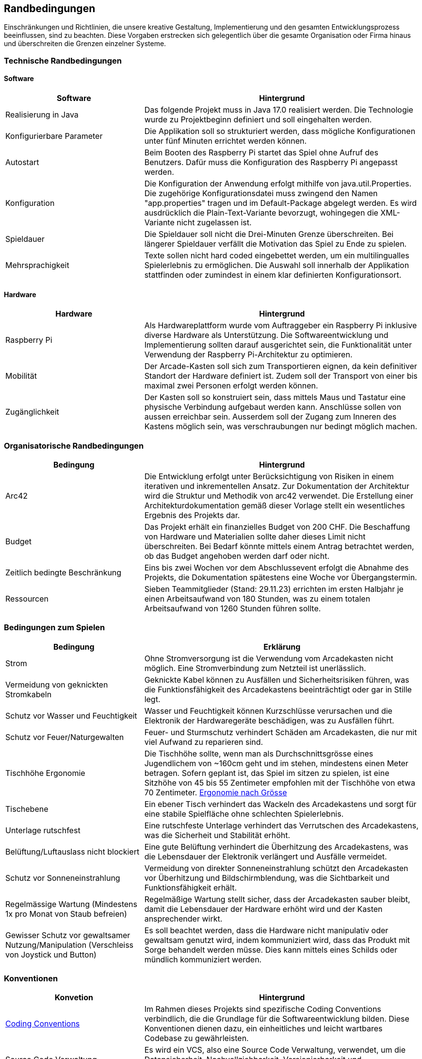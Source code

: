 [[section-architecture-constraints]]
==          Randbedingungen

[role="arc42help"]
****
Einschränkungen und Richtlinien, die unsere kreative Gestaltung, Implementierung und den gesamten Entwicklungsprozess beeinflussen, sind zu beachten. Diese Vorgaben erstrecken sich gelegentlich über die gesamte Organisation oder Firma hinaus und überschreiten die Grenzen einzelner Systeme.
****
=== Technische Randbedingungen
==== Software

[role="arc42help"]
****
[cols="1,2",options="header"]
|===
| *Software* | *Hintergrund*
| Realisierung in Java | Das folgende Projekt muss in Java 17.0 realisiert werden. Die Technologie wurde zu Projektbeginn definiert und soll eingehalten werden.
| Konfigurierbare Parameter | Die Applikation soll so strukturiert werden, dass mögliche Konfigurationen unter fünf Minuten errichtet werden können.
| Autostart | Beim Booten des Raspberry Pi startet das Spiel ohne Aufruf des Benutzers. Dafür muss die Konfiguration des Raspberry Pi angepasst werden.
|Konfiguration| Die Konfiguration der Anwendung erfolgt mithilfe von java.util.Properties. Die zugehörige Konfigurationsdatei muss zwingend den Namen "app.properties" tragen und im Default-Package abgelegt werden. Es wird ausdrücklich die Plain-Text-Variante bevorzugt, wohingegen die XML-Variante nicht zugelassen ist.  
| Spieldauer | Die Spieldauer soll nicht die Drei-Minuten Grenze überschreiten. Bei längerer Spieldauer verfällt die Motivation das Spiel zu Ende zu spielen. 
| Mehrsprachigkeit | Texte sollen nicht hard coded eingebettet werden, um ein multilingualles Spielerlebnis zu ermöglichen. Die Auswahl soll innerhalb der Applikation stattfinden oder zumindest in einem klar definierten Konfigurationsort.

|===

****

==== Hardware

[role="arc42help"]
****

[cols="1,2",options="header"]
|===
| *Hardware* | *Hintergrund*
| Raspberry Pi | Als Hardwareplattform wurde vom Auftraggeber ein Raspberry Pi inklusive diverse Hardware als Unterstützung. Die Softwareentwicklung und Implementierung sollten darauf ausgerichtet sein, die Funktionalität unter Verwendung der Raspberry Pi-Architektur zu optimieren. 
| Mobilität | Der Arcade-Kasten soll sich zum Transportieren eignen, da kein definitiver Standort der Hardware definiert ist. Zudem soll der Transport von einer bis maximal zwei Personen erfolgt werden können. 
|Zugänglichkeit   | Der Kasten soll so konstruiert sein, dass mittels Maus und Tastatur eine physische Verbindung aufgebaut werden kann. Anschlüsse sollen von aussen erreichbar sein. Ausserdem soll der Zugang zum Inneren des Kastens möglich sein, was verschraubungen nur bedingt möglich machen.
|===
****

=== Organisatorische Randbedingungen

[role="arc42help"]
****

[cols="1,2",options="header"]
|===
|Bedingung| Hintergrund
|Arc42| Die Entwicklung erfolgt unter Berücksichtigung von Risiken in einem iterativen und inkrementellen Ansatz. Zur Dokumentation der Architektur wird die Struktur und Methodik von arc42 verwendet. Die Erstellung einer Architekturdokumentation gemäß dieser Vorlage stellt ein wesentliches Ergebnis des Projekts dar.
|Budget| Das Projekt erhält ein finanzielles Budget von 200 CHF. Die Beschaffung von Hardware und Materialien sollte daher dieses Limit nicht überschreiten. Bei Bedarf könnte mittels einem Antrag betrachtet werden, ob das Budget angehoben werden darf oder nicht.
|Zeitlich bedingte Beschränkung| Eins bis zwei Wochen vor dem Abschlussevent erfolgt die Abnahme des Projekts, die Dokumentation spätestens eine Woche vor Übergangstermin.
|Ressourcen| Sieben Teammitglieder (Stand: 29.11.23) errichten im ersten Halbjahr je einen Arbeitsaufwand von 180 Stunden, was zu einem totalen Arbeitsaufwand von 1260 Stunden führen sollte.
|===
****

=== Bedingungen zum Spielen

[role="arc42help"]
****
[cols="1,2",options="header"]
|===
| Bedingung | Erklärung
| Strom| Ohne Stromversorgung ist die Verwendung vom Arcadekasten nicht möglich. Eine Stromverbindung zum Netzteil ist unerlässlich.
| Vermeidung von geknickten Stromkabeln| Geknickte Kabel können zu Ausfällen und Sicherheitsrisiken führen, was die Funktionsfähigkeit des Arcadekastens beeinträchtigt oder gar in Stille legt.
| Schutz vor Wasser und Feuchtigkeit| Wasser und Feuchtigkeit können Kurzschlüsse verursachen und die Elektronik der Hardwaregeräte beschädigen, was zu Ausfällen führt.
|Schutz vor Feuer/Naturgewalten| Feuer- und Sturmschutz verhindert Schäden am Arcadekasten, die nur mit viel Aufwand zu reparieren sind.
| Tischhöhe Ergonomie| Die Tischhöhe sollte, wenn man als Durchschnittsgrösse eines Jugendlichem von ~160cm geht und im stehen, mindestens einen Meter betragen. Sofern geplant ist, das Spiel im sitzen zu spielen, ist eine Sitzhöhe von 45 bis 55 Zentimeter empfohlen mit der Tischhöhe von etwa 70 Zentimeter. https://www.ergolutions.de/optimale-schreibtischhoehe#:~:text=Man%20kann%20die%20optimale%20Schreibtischh%C3%B6he,Faktor%203%2C72%20dividiert%20wird[Ergonomie nach Grösse]
| Tischebene| Ein ebener Tisch verhindert das Wackeln des Arcadekastens und sorgt für eine stabile Spielfläche ohne schlechten Spielerlebnis.
| Unterlage rutschfest| Eine rutschfeste Unterlage verhindert das Verrutschen des Arcadekastens, was die Sicherheit und Stabilität erhöht.
| Belüftung/Luftauslass nicht blockiert| Eine gute Belüftung verhindert die Überhitzung des Arcadekastens, was die Lebensdauer der Elektronik verlängert und Ausfälle vermeidet.
| Schutz vor Sonneneinstrahlung| Vermeidung von direkter Sonneneinstrahlung schützt den Arcadekasten vor Überhitzung und Bildschirmblendung, was die Sichtbarkeit und Funktionsfähigkeit erhält.
| Regelmässige Wartung (Mindestens 1x pro Monat von Staub befreien)| Regelmäßige Wartung stellt sicher, dass der Arcadekasten sauber bleibt, damit die Lebensdauer der Hardware erhöht wird und der Kasten ansprechender wirkt.
| Gewisser Schutz vor gewaltsamer Nutzung/Manipulation (Verschleiss von Joystick und Button)| Es soll beachtet werden, dass die Hardware nicht manipulativ oder gewaltsam genutzt wird, indem kommuniziert wird, dass das Produkt mit Sorge behandelt werden müsse. Dies kann mittels eines Schilds oder mündlich kommuniziert werden.
|===
****

=== Konventionen

[role="arc42help"]
****
[cols="1,2",options="header"]
|===
|Konvetion| Hintergrund
|https://gitlab.fhnw.ch/ip12-23vt/ip12-23vt_wegwerfgesellschaft/docu/-/blob/main/coding_conventions.adoc?ref_type=heads[Coding Conventions]| Im Rahmen dieses Projekts sind spezifische Coding Conventions verbindlich, die die Grundlage für die Softwareentwicklung bilden. Diese Konventionen dienen dazu, ein einheitliches und leicht wartbares Codebase zu gewährleisten.
|Source Code Verwaltung| Es wird ein VCS, also eine Source Code Verwaltung, verwendet, um die Datensicherheit, Nachvollziehbarkeit, Versionierbarkeit und Zusammenführbarkeit von Versionen zu gewährleisten.
|===
****
